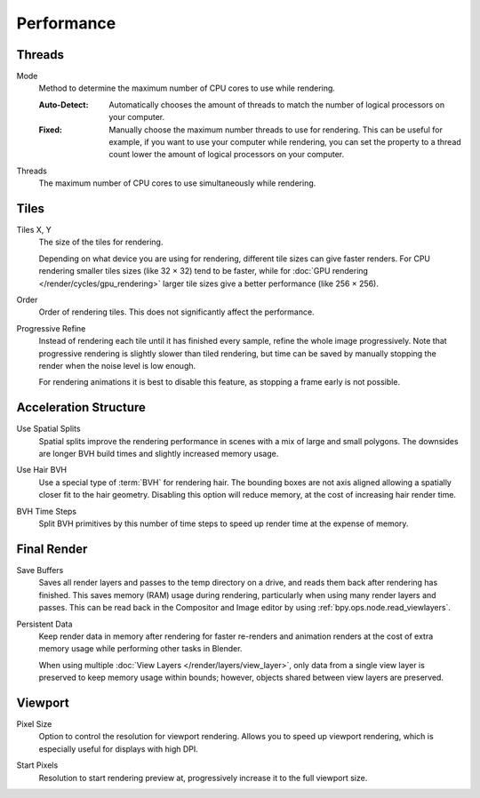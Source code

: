 
***********
Performance
***********

.. reference::

   :Panel:     :menuselection:`Render --> Performance`


Threads
=======

.. _bpy.types.RenderSettings.threads_mode:

Mode
   Method to determine the maximum number of CPU cores to use while rendering.

   :Auto-Detect:
      Automatically chooses the amount of threads to match the number of logical processors on your computer.
   :Fixed:
      Manually choose the maximum number threads to use for rendering.
      This can be useful for example, if you want to use your computer while rendering,
      you can set the property to a thread count lower the amount of logical processors on your computer.

.. _bpy.types.RenderSettings.threads:

Threads
   The maximum number of CPU cores to use simultaneously while rendering.


Tiles
=====

.. _bpy.types.RenderSettings.tile_x:
.. _bpy.types.RenderSettings.tile_y:

Tiles X, Y
   The size of the tiles for rendering.

   Depending on what device you are using for rendering, different tile sizes can give faster renders.
   For CPU rendering smaller tiles sizes (like 32 × 32) tend to be faster, while for
   :doc:`GPU rendering </render/cycles/gpu_rendering>` larger tile sizes give a better performance (like 256 × 256).

.. _bpy.types.CyclesRenderSettings.tile_order:

Order
   Order of rendering tiles. This does not significantly affect the performance.

.. _bpy.types.CyclesRenderSettings.use_progressive_refine:

Progressive Refine
   Instead of rendering each tile until it has finished every sample, refine the whole image progressively.
   Note that progressive rendering is slightly slower than tiled rendering,
   but time can be saved by manually stopping the render when the noise level is low enough.

   For rendering animations it is best to disable this feature, as stopping a frame early is not possible.


Acceleration Structure
======================

.. _bpy.types.CyclesRenderSettings.debug_use_spatial_splits:

Use Spatial Splits
   Spatial splits improve the rendering performance in scenes with a mix of large and small polygons.
   The downsides are longer BVH build times and slightly increased memory usage.

.. _bpy.types.CyclesRenderSettings.debug_use_hair_bvh:

Use Hair BVH
   Use a special type of :term:`BVH` for rendering hair.
   The bounding boxes are not axis aligned allowing a spatially closer fit to the hair geometry.
   Disabling this option will reduce memory, at the cost of increasing hair render time.

.. _bpy.types.CyclesRenderSettings.debug_bvh_time_steps:

BVH Time Steps
   Split BVH primitives by this number of time steps to speed up render time at the expense of memory.


Final Render
============

.. _bpy.types.RenderSettings.use_save_buffers:

Save Buffers
   Saves all render layers and passes to the temp directory on a drive,
   and reads them back after rendering has finished. This saves memory (RAM) usage during rendering,
   particularly when using many render layers and passes. This can be read back in the Compositor
   and Image editor by using :ref:`bpy.ops.node.read_viewlayers`.

.. _bpy.types.RenderSettings.use_persistent_data:

Persistent Data
   Keep render data in memory after rendering for faster re-renders and animation renders
   at the cost of extra memory usage while performing other tasks in Blender.

   When using multiple :doc:`View Layers </render/layers/view_layer>`,
   only data from a single view layer is preserved to keep memory usage within bounds;
   however, objects shared between view layers are preserved.


Viewport
========

.. _bpy.types.RenderSettings.preview_pixel_size:

Pixel Size
   Option to control the resolution for viewport rendering.
   Allows you to speed up viewport rendering, which is especially useful for displays with high DPI.

.. _bpy.types.CyclesRenderSettings.preview_start_resolution:

Start Pixels
   Resolution to start rendering preview at, progressively increase it to the full viewport size.
